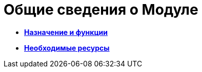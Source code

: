 = Общие сведения о Модуле

* *xref:../topics/Purpose_and_function.adoc[Назначение и функции]* +
* *xref:../topics/Required_resources.adoc[Необходимые ресурсы]* +

